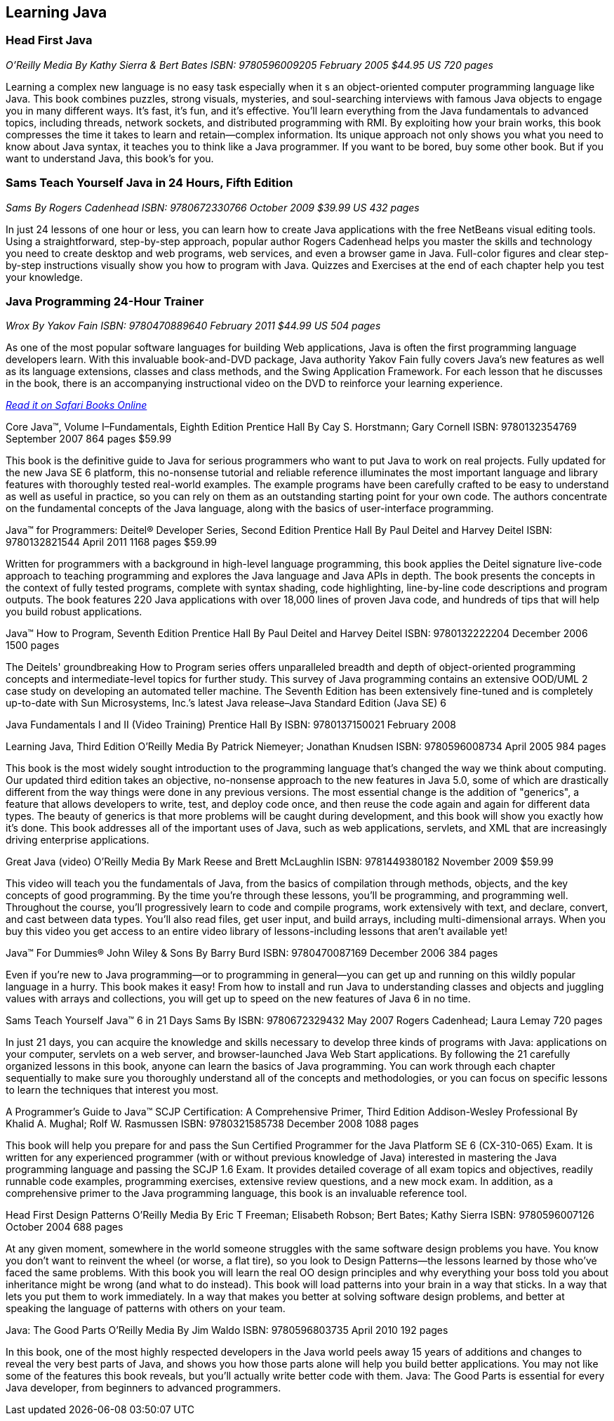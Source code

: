 == Learning Java


=== Head First Java

_O'Reilly Media_
_By Kathy Sierra & Bert Bates_
_ISBN: 9780596009205_
_February 2005_
_$44.95 US_
_720 pages_

Learning a complex new language is no easy task especially when it s an object-oriented computer programming language like Java. This book combines puzzles, strong visuals, mysteries, and soul-searching interviews with famous Java objects to engage you in many different ways. It's fast, it's fun, and it's effective. You'll learn everything from the Java fundamentals to advanced topics, including threads, network sockets, and distributed programming with RMI.  By exploiting how your brain works, this book compresses the time it takes to learn and retain--complex information. Its unique approach not only shows you what you need to know about Java syntax, it teaches you to think like a Java programmer. If you want to be bored, buy some other book. But if you want to understand Java, this book's for you.


=== Sams Teach Yourself Java in 24 Hours, Fifth Edition

_Sams_
_By Rogers Cadenhead_
_ISBN: 9780672330766_
_October 2009_
_$39.99 US_
_432 pages_

In just 24 lessons of one hour or less, you can learn how to create Java applications with the free NetBeans visual editing tools. Using a straightforward, step-by-step approach, popular author Rogers Cadenhead helps you master the skills and technology you need to create desktop and web programs, web services, and even a browser game in Java. Full-color figures and clear step-by-step instructions visually show you how to program with Java. Quizzes and Exercises at the end of each chapter help you test your knowledge.


=== Java Programming 24-Hour Trainer

_Wrox_
_By Yakov Fain_
_ISBN: 9780470889640_
_February 2011_
_$44.99 US_
_504 pages_

As one of the most popular software languages for building Web applications, Java is often the first programming language developers learn. With this invaluable book-and-DVD package, Java authority Yakov Fain fully covers Java's new features as well as its language extensions, classes and class methods, and the Swing Application Framework. For each lesson that he discusses in the book, there is an accompanying instructional video on the DVD to reinforce your learning experience.

_http://my.safaribooksonline.com/book/programming/java/9780470889640?cid=1107-bibilio-java-link[Read it on Safari Books Online]_

Core Java™, Volume I–Fundamentals, Eighth Edition
Prentice Hall
By Cay S. Horstmann; Gary Cornell
ISBN: 9780132354769
September 2007
864 pages
$59.99

This book is the definitive guide to Java for serious programmers who want to put Java to work on real projects. Fully updated for the new Java SE 6 platform, this no-nonsense tutorial and reliable reference illuminates the most important language and library features with thoroughly tested real-world examples. The example programs have been carefully crafted to be easy to understand as well as useful in practice, so you can rely on them as an outstanding starting point for your own code. The authors concentrate on the fundamental concepts of the Java language, along with the basics of user-interface programming. 


Java™ for Programmers: Deitel® Developer Series, Second Edition
Prentice Hall
By Paul Deitel and Harvey Deitel
ISBN: 9780132821544
April 2011
1168 pages
$59.99

Written for programmers with a background in high-level language programming, this book applies the Deitel signature live-code approach to teaching programming and explores the Java language and Java APIs in depth. The book presents the concepts in the context of fully tested programs, complete with syntax shading, code highlighting, line-by-line code descriptions and program outputs. The book features 220 Java applications with over 18,000 lines of proven Java code, and hundreds of tips that will help you build robust applications.


Java™ How to Program, Seventh Edition
Prentice Hall
By Paul Deitel and Harvey Deitel
ISBN: 9780132222204
December 2006
1500 pages

The Deitels' groundbreaking How to Program series offers unparalleled breadth and depth of object-oriented programming concepts and intermediate-level topics for further study. This survey of Java programming contains an extensive OOD/UML 2 case study on developing an automated teller machine. The Seventh Edition has been extensively fine-tuned and is completely up-to-date with Sun Microsystems, Inc.’s latest Java release–Java Standard Edition (Java SE) 6


Java Fundamentals I and II (Video Training)
Prentice Hall
By
ISBN: 9780137150021
February 2008

Learning Java, Third Edition
O'Reilly Media
By Patrick Niemeyer; Jonathan Knudsen
ISBN: 9780596008734
April 2005
984 pages

This book is the most widely sought introduction to the programming language that's changed the way we think about computing. Our updated third edition takes an objective, no-nonsense approach to the new features in Java 5.0, some of which are drastically different from the way things were done in any previous versions. The most essential change is the addition of "generics", a feature that allows developers to write, test, and deploy code once, and then reuse the code again and again for different data types. The beauty of generics is that more problems will be caught during development, and this book will show you exactly how it's done. This book addresses all of the important uses of Java, such as web applications, servlets, and XML that are increasingly driving enterprise applications.


Great Java (video)
O'Reilly Media
By Mark Reese and Brett McLaughlin
ISBN: 9781449380182
November 2009
$59.99

This video will teach you the fundamentals of Java, from the basics of compilation through methods, objects, and the key concepts of good programming. By the time you're through these lessons, you'll be programming, and programming well. Throughout the course, you'll progressively learn to code and compile programs, work extensively with text, and declare, convert, and cast between data types. You'll also read files, get user input, and build arrays, including multi-dimensional arrays. When you buy this video you get access to an entire video library of lessons-including lessons that aren't available yet! 


Java™ For Dummies®
John Wiley & Sons
By Barry Burd
ISBN: 9780470087169
December  2006
384 pages

Even if you're new to Java programming—or to programming in general—you can get up and running on this wildly popular language in a hurry. This book makes it easy! From how to install and run Java to understanding classes and objects and juggling values with arrays and collections, you will get up to speed on the new features of Java 6 in no time.


Sams Teach Yourself Java™ 6 in 21 Days
Sams
By
ISBN: 9780672329432
May 2007
Rogers Cadenhead; Laura Lemay
720 pages

In just 21 days, you can acquire the knowledge and skills necessary to develop three kinds of programs with Java: applications on your computer, servlets on a web server, and browser-launched Java Web Start applications. By following the 21 carefully organized lessons in this book, anyone can learn the basics of Java programming. You can work through each chapter sequentially to make sure you thoroughly understand all of the concepts and methodologies, or you can focus on specific lessons to learn the techniques that interest you most.


A Programmer’s Guide to Java™ SCJP Certification: A Comprehensive Primer, Third Edition
Addison-Wesley Professional
By Khalid A. Mughal; Rolf W. Rasmussen
ISBN: 9780321585738
December 2008
1088 pages

This book will help you prepare for and pass the Sun Certified Programmer for the Java Platform SE 6 (CX-310-065) Exam. It is written for any experienced programmer (with or without previous knowledge of Java) interested in mastering the Java programming language and passing the SCJP 1.6 Exam. It provides detailed coverage of all exam topics and objectives, readily runnable code examples, programming exercises, extensive review questions, and a new mock exam. In addition, as a comprehensive primer to the Java programming language, this book is an invaluable reference tool.


Head First Design Patterns
O’Reilly Media
By Eric T Freeman; Elisabeth Robson; Bert Bates; Kathy Sierra
ISBN: 9780596007126
October 2004
688 pages

At any given moment, somewhere in the world someone struggles with the same software design problems you have. You know you don't want to reinvent the wheel (or worse, a flat tire), so you look to Design Patterns--the lessons learned by those who've faced the same problems. With this book you will learn the real OO design principles and why everything your boss told you about inheritance might be wrong (and what to do instead). This book will load patterns into your brain in a way that sticks. In a way that lets you put them to work immediately. In a way that makes you better at solving software design problems, and better at speaking the language of patterns with others on your team.


Java: The Good Parts
O'Reilly Media
By Jim Waldo
ISBN: 9780596803735
April 2010
192 pages

In this book, one of the most highly respected developers in the Java world peels away 15 years of additions and changes to reveal the very best parts of Java, and shows you how those parts alone will help you build better applications. You may not like some of the features this book reveals, but you'll actually write better code with them. Java: The Good Parts is essential for every Java developer, from beginners to advanced programmers.
